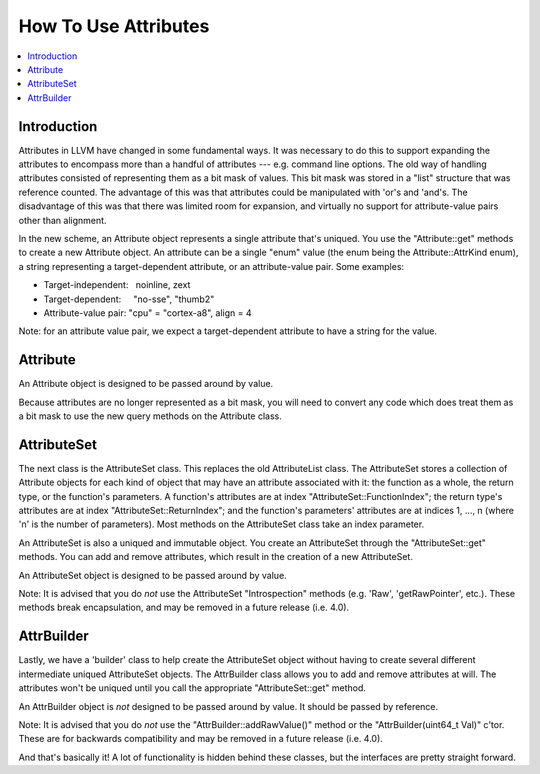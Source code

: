==============================================
How To Use Attributes
==============================================

.. contents::
   :local:

Introduction
============

Attributes in LLVM have changed in some fundamental ways. It was necessary to do
this to support expanding the attributes to encompass more than a handful of
attributes --- e.g. command line options. The old way of handling attributes
consisted of representing them as a bit mask of values. This bit mask was stored
in a "list" structure that was reference counted. The advantage of this was that
attributes could be manipulated with 'or's and 'and's. The disadvantage of this
was that there was limited room for expansion, and virtually no support for
attribute-value pairs other than alignment.

In the new scheme, an Attribute object represents a single attribute that's
uniqued. You use the "Attribute::get" methods to create a new Attribute
object. An attribute can be a single "enum" value (the enum being the
Attribute::AttrKind enum), a string representing a target-dependent attribute,
or an attribute-value pair. Some examples:

* Target-independent:   noinline, zext
* Target-dependent:     "no-sse", "thumb2"
* Attribute-value pair: "cpu" = "cortex-a8", align = 4

Note: for an attribute value pair, we expect a target-dependent attribute to
have a string for the value.

Attribute
=========
An Attribute object is designed to be passed around by value.

Because attributes are no longer represented as a bit mask, you will need to
convert any code which does treat them as a bit mask to use the new query
methods on the Attribute class.

AttributeSet
============

The next class is the AttributeSet class. This replaces the old AttributeList
class. The AttributeSet stores a collection of Attribute objects for each kind
of object that may have an attribute associated with it: the function as a
whole, the return type, or the function's parameters. A function's attributes
are at index "AttributeSet::FunctionIndex"; the return type's attributes are at
index "AttributeSet::ReturnIndex"; and the function's parameters' attributes are
at indices 1, ..., n (where 'n' is the number of parameters). Most methods on
the AttributeSet class take an index parameter.

An AttributeSet is also a uniqued and immutable object. You create an
AttributeSet through the "AttributeSet::get" methods. You can add and remove
attributes, which result in the creation of a new AttributeSet.

An AttributeSet object is designed to be passed around by value.

Note: It is advised that you do *not* use the AttributeSet "Introspection"
methods (e.g. 'Raw', 'getRawPointer', etc.). These methods break encapsulation,
and may be removed in a future release (i.e. 4.0).

AttrBuilder
================

Lastly, we have a 'builder' class to help create the AttributeSet object without
having to create several different intermediate uniqued AttributeSet
objects. The AttrBuilder class allows you to add and remove attributes at
will. The attributes won't be uniqued until you call the appropriate
"AttributeSet::get" method.

An AttrBuilder object is *not* designed to be passed around by value. It should
be passed by reference.

Note: It is advised that you do *not* use the "AttrBuilder::addRawValue()"
method or the "AttrBuilder(uint64_t Val)" c'tor. These are for backwards
compatibility and may be removed in a future release (i.e. 4.0).

And that's basically it! A lot of functionality is hidden behind these classes,
but the interfaces are pretty straight forward.

